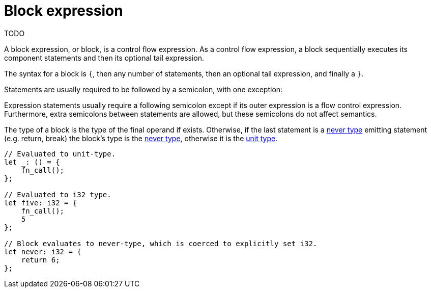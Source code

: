 = Block expression
TODO

A block expression, or block, is a control flow expression. As a control flow expression, a block
sequentially executes its component statements and then its optional tail expression.

The syntax for a block is `{`, then any number of statements, then an optional tail expression, and
finally a `}`.

Statements are usually required to be followed by a semicolon, with one exception:

Expression statements usually require a following semicolon except if its outer expression is a
flow control expression.
Furthermore, extra semicolons between statements are allowed, but these semicolons do not affect
semantics.

The type of a block is the type of the final operand if exists.
Otherwise, if the last statement is a xref:never-type.adoc[never type] emitting statement (e.g.
return, break) the block's type is the xref:never-type.adoc[never type], otherwise it is the
xref:unit-type.adoc[unit type].

[source,cairo]
----
// Evaluated to unit-type.
let _: () = {
    fn_call();
};

// Evaluated to i32 type.
let five: i32 = {
    fn_call();
    5
};

// Block evaluates to never-type, which is coerced to explicitly set i32.
let never: i32 = {
    return 6;
};
----
